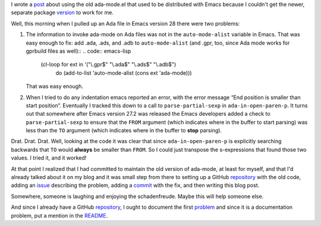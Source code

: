 .. title: Maintaining the old ada-mode.el formerly distributed with Emacs
.. slug: maintaining-the-old-ada-modeel-formerly-distributed-with-emacs
.. date: 2022-12-06 13:28:59 UTC-05:00
.. tags: ada,ada-mode,ada-mode.el,emacs
.. category: computer/ada
.. link: 
.. description: 
.. type: text

.. role:: file
.. role:: app
.. role:: cmd

I wrote a post_ about using the old ada-mode.el that used to be
distributed with :app:`Emacs` because I couldn't get the newer,
separate package version_ to work for me.

.. _post: link://slug/using-the-old-version-of-ada-mode-for-emacs
.. _version: https://www.gnu.org/software/emacs/manual/html_mono/ada-mode.html

Well, this morning when I pulled up an Ada file in :app:`Emacs` version
28 there were two problems:

#.  The information to invoke ada-mode on Ada files was not in the
    ``auto-mode-alist`` variable in :app:`Emacs`.  That was easy
    enough to fix: add :file:`.ada`, :file:`.ads`, and :file:`.adb` to
    ``auto-mode-alist`` (and :file:`.gpr`, too, since Ada mode works
    for :app:`gprbuild` files as well)::
    .. code:: emacs-lisp

       (cl-loop for ext in '("\\.gpr$" "\\.ada$" "\\.ads$" "\\.adb$")
           do (add-to-list 'auto-mode-alist (cons ext 'ada-mode)))

    That was easy enough.

#.  When I tried to do any indentation :cmd:`emacs` reported an error,
    with the error message “End position is smaller than start
    position”.  Eventually I tracked this down to a call to
    ``parse-partial-sexp`` in ``ada-in-open-paren-p``.  It turns out
    that somewhere after :app:`Emacs` version 27.2 was released the
    :app:`Emacs` developers added a check to ``parse-partial-sexp`` to
    ensure that the ``FROM`` argument (which indicates where in the
    buffer to start parsing) was less than the ``TO`` argument (which
    indicates where in the buffer to **stop** parsing).

Drat.  Drat.  Drat.  Well, looking at the code it was clear that
since ``ada-in-open-paren-p`` is explicitly searching backwards
that ``TO`` would **always** be smaller than ``FROM``.  So I could
just transpose the s-expressions that found those two values.  I
tried it, and it worked!

At that point I realized that I had committed to maintain the old
version of ada-mode, at least for myself, and that I'd already talked
about it on my blog and it was small step from there to setting up a
GitHub repository_ with the old code, adding an issue_ describing the
problem, adding a commit_ with the fix, and then writing this blog
post.

.. _repository: https://github.com/tkurtbond/old-ada-mode
.. _issue: https://github.com/tkurtbond/old-ada-mode/issues/1
.. _commit: https://github.com/tkurtbond/old-ada-mode/commit/7ee6fe55862ec615c7fe23d881adfee2d0094770

Somewhere, someone is laughing and enjoying the schadenfreude.  Maybe
this will help someone else.

And since I already have a GitHub repository_, I ought to document the
first problem_ and since it is a documentation problem, put a mention
in the README_.

.. _problem: https://github.com/tkurtbond/old-ada-mode/issues/2
.. _README: https://github.com/tkurtbond/old-ada-mode/commit/67a79caacd851120fee2bca4704938a2f27e1bba

